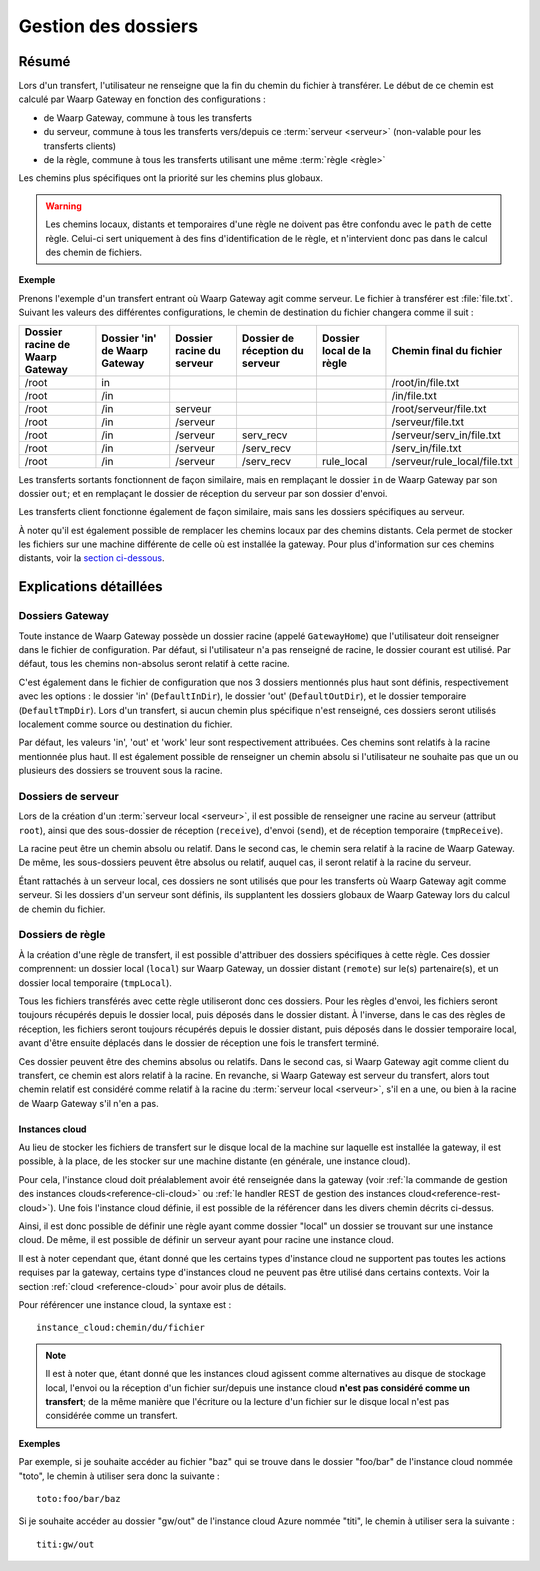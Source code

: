 .. _gestion_dossiers:

####################
Gestion des dossiers
####################

======
Résumé
======

Lors d'un transfert, l'utilisateur ne renseigne que la fin du chemin du fichier
à transférer. Le début de ce chemin est calculé par Waarp Gateway en fonction
des configurations :

- de Waarp Gateway, commune à tous les transferts
- du serveur, commune à tous les transferts vers/depuis ce :term:`serveur
  <serveur>` (non-valable pour les transferts clients)
- de la règle, commune à tous les transferts utilisant une même :term:`règle
  <règle>`

Les chemins plus spécifiques ont la priorité sur les chemins plus globaux.

.. warning::
   Les chemins locaux, distants et temporaires d'une règle ne doivent pas être
   confondu avec le ``path`` de cette règle. Celui-ci sert uniquement à des fins
   d'identification de le règle, et n'intervient donc pas dans le calcul des
   chemin de fichiers.

**Exemple**

Prenons l'exemple d'un transfert entrant où Waarp Gateway agit comme serveur. Le
fichier à transférer est :file:`file.txt`. Suivant les valeurs des différentes
configurations, le chemin de destination du fichier changera comme il suit :

+-----------------+-----------------+----------------+----------------------+---------------+------------------------------+
| Dossier racine  | Dossier 'in' de | Dossier racine | Dossier de réception | Dossier local | Chemin final                 |
| de Waarp Gateway| Waarp Gateway   | du serveur     | du serveur           | de la règle   | du fichier                   |
+=================+=================+================+======================+===============+==============================+
| /root           | in              |                |                      |               | /root/in/file.txt            |
+-----------------+-----------------+----------------+----------------------+---------------+------------------------------+
| /root           | /in             |                |                      |               | /in/file.txt                 |
+-----------------+-----------------+----------------+----------------------+---------------+------------------------------+
| /root           | /in             | serveur        |                      |               | /root/serveur/file.txt       |
+-----------------+-----------------+----------------+----------------------+---------------+------------------------------+
| /root           | /in             | /serveur       |                      |               | /serveur/file.txt            |
+-----------------+-----------------+----------------+----------------------+---------------+------------------------------+
| /root           | /in             | /serveur       | serv_recv            |               | /serveur/serv_in/file.txt    |
+-----------------+-----------------+----------------+----------------------+---------------+------------------------------+
| /root           | /in             | /serveur       | /serv_recv           |               | /serv_in/file.txt            |
+-----------------+-----------------+----------------+----------------------+---------------+------------------------------+
| /root           | /in             | /serveur       | /serv_recv           | rule_local    | /serveur/rule_local/file.txt |
+-----------------+-----------------+----------------+----------------------+---------------+------------------------------+

Les transferts sortants fonctionnent de façon similaire, mais en remplaçant le
dossier ``in`` de Waarp Gateway par son dossier ``out``; et en remplaçant le
dossier de réception du serveur par son dossier d'envoi.

Les transferts client fonctionne également de façon similaire, mais sans les
dossiers spécifiques au serveur.

À noter qu'il est également possible de remplacer les chemins locaux par des
chemins distants. Cela permet de stocker les fichiers sur une machine différente
de celle où est installée la gateway. Pour plus d'information sur ces chemins
distants, voir la `section ci-dessous <#instances-cloud>`_.

=======================
Explications détaillées
=======================

Dossiers Gateway
----------------

Toute instance de Waarp Gateway possède un dossier racine (appelé
``GatewayHome``) que l'utilisateur doit renseigner dans le fichier de
configuration. Par défaut, si l'utilisateur n'a pas renseigné de racine, le
dossier courant est utilisé. Par défaut, tous les chemins non-absolus seront
relatif à cette racine.

C'est également dans le fichier de configuration que nos 3 dossiers mentionnés
plus haut sont définis, respectivement avec les options : le dossier 'in'
(``DefaultInDir``), le dossier 'out' (``DefaultOutDir``), et le dossier
temporaire (``DefaultTmpDir``). Lors d'un transfert, si aucun chemin plus
spécifique n'est renseigné, ces dossiers seront utilisés localement comme source
ou destination du fichier.

Par défaut, les valeurs 'in', 'out' et 'work' leur sont respectivement
attribuées. Ces chemins sont relatifs à la racine mentionnée plus haut. Il est
également possible de renseigner un chemin absolu si l'utilisateur ne souhaite
pas que un ou plusieurs des dossiers se trouvent sous la racine.

Dossiers de serveur
-------------------

Lors de la création d'un :term:`serveur local <serveur>`, il est possible de
renseigner une racine au serveur (attribut ``root``), ainsi que des sous-dossier
de réception (``receive``), d'envoi (``send``), et de réception temporaire
(``tmpReceive``).

La racine peut être un chemin absolu ou relatif. Dans le second cas, le chemin
sera relatif à la racine de Waarp Gateway. De même, les sous-dossiers peuvent être
absolus ou relatif, auquel cas, il seront relatif à la racine du serveur.

Étant rattachés à un serveur local, ces dossiers ne sont utilisés que pour les
transferts où Waarp Gateway agit comme serveur. Si les dossiers d'un serveur sont
définis, ils supplantent les dossiers globaux de Waarp Gateway lors du calcul de
chemin du fichier.

Dossiers de règle
-----------------

À la création d'une règle de transfert, il est possible d'attribuer des dossiers
spécifiques à cette règle. Ces dossier comprennent: un dossier local (``local``)
sur Waarp Gateway, un dossier distant (``remote``) sur le(s) partenaire(s), et
un dossier local temporaire (``tmpLocal``).

Tous les fichiers transférés avec cette règle utiliseront donc ces dossiers.
Pour les règles d'envoi, les fichiers seront toujours récupérés depuis le
dossier local, puis déposés dans le dossier distant. À l'inverse, dans le cas
des règles de réception, les fichiers seront toujours récupérés depuis le
dossier distant, puis déposés dans le dossier temporaire local, avant d'être
ensuite déplacés dans le dossier de réception une fois le transfert terminé.

Ces dossier peuvent être des chemins absolus ou relatifs. Dans le second cas, si
Waarp Gateway agit comme client du transfert, ce chemin est alors relatif à la
racine. En revanche, si Waarp Gateway est serveur du transfert, alors tout
chemin relatif est considéré comme relatif à la racine du :term:`serveur
local <serveur>`, s'il en a une, ou bien à la racine de Waarp Gateway s'il n'en a
pas.

.. _instances-cloud:

---------------
Instances cloud
---------------

Au lieu de stocker les fichiers de transfert sur le disque local de la machine
sur laquelle est installée la gateway, il est possible, à la place, de les
stocker sur une machine distante (en générale, une instance cloud).

Pour cela, l'instance cloud doit préalablement avoir été renseignée dans la
gateway (voir :ref:`la commande de gestion des instances clouds<reference-cli-cloud>`
ou :ref:`le handler REST de gestion des instances cloud<reference-rest-cloud>`).
Une fois l'instance cloud définie, il est possible de la référencer dans les
divers chemin décrits ci-dessus.

Ainsi, il est donc possible de définir une règle ayant comme dossier "local"
un dossier se trouvant sur une instance cloud. De même, il est possible de
définir un serveur ayant pour racine une instance cloud.

Il est à noter cependant que, étant donné que les certains types d'instance
cloud ne supportent pas toutes les actions requises par la gateway, certains
type d'instances cloud ne peuvent pas être utilisé dans certains contexts. Voir
la section :ref:`cloud <reference-cloud>` pour avoir plus de détails.

Pour référencer une instance cloud, la syntaxe est : ::

   instance_cloud:chemin/du/fichier

.. note:: Il est à noter que, étant donné que les instances cloud agissent
   comme alternatives au disque de stockage local, l'envoi ou la réception d'un
   fichier sur/depuis une instance cloud **n'est pas considéré comme un transfert**;
   de la même manière que l'écriture ou la lecture d'un fichier sur le disque
   local n'est pas considérée comme un transfert.

**Exemples**

Par exemple, si je souhaite accéder au fichier "baz" qui se trouve dans le
dossier "foo/bar" de l'instance cloud nommée "toto", le chemin à utiliser sera
donc la suivante : ::

   toto:foo/bar/baz

Si je souhaite accéder au dossier "gw/out" de l'instance cloud Azure nommée
"titi", le chemin à utiliser sera la suivante : ::

   titi:gw/out

